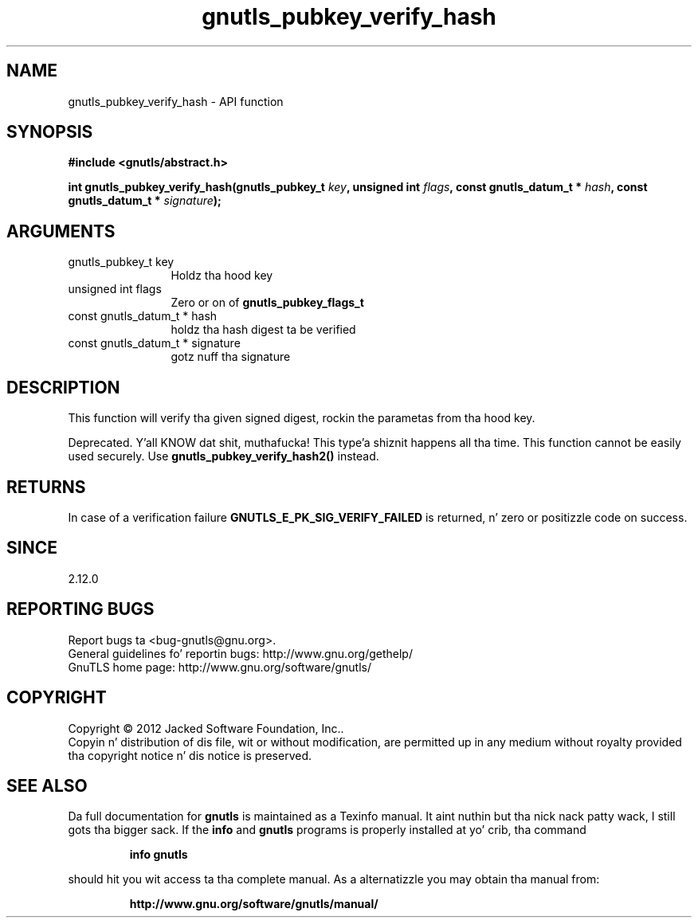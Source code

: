 .\" DO NOT MODIFY THIS FILE!  Dat shiznit was generated by gdoc.
.TH "gnutls_pubkey_verify_hash" 3 "3.1.15" "gnutls" "gnutls"
.SH NAME
gnutls_pubkey_verify_hash \- API function
.SH SYNOPSIS
.B #include <gnutls/abstract.h>
.sp
.BI "int gnutls_pubkey_verify_hash(gnutls_pubkey_t " key ", unsigned int " flags ", const gnutls_datum_t * " hash ", const gnutls_datum_t * " signature ");"
.SH ARGUMENTS
.IP "gnutls_pubkey_t key" 12
Holdz tha hood key
.IP "unsigned int flags" 12
Zero or on of \fBgnutls_pubkey_flags_t\fP
.IP "const gnutls_datum_t * hash" 12
holdz tha hash digest ta be verified
.IP "const gnutls_datum_t * signature" 12
gotz nuff tha signature
.SH "DESCRIPTION"
This function will verify tha given signed digest, rockin the
parametas from tha hood key. 

Deprecated. Y'all KNOW dat shit, muthafucka! This type'a shiznit happens all tha time. This function cannot be easily used securely. 
Use \fBgnutls_pubkey_verify_hash2()\fP instead.
.SH "RETURNS"
In case of a verification failure \fBGNUTLS_E_PK_SIG_VERIFY_FAILED\fP 
is returned, n' zero or positizzle code on success.
.SH "SINCE"
2.12.0
.SH "REPORTING BUGS"
Report bugs ta <bug-gnutls@gnu.org>.
.br
General guidelines fo' reportin bugs: http://www.gnu.org/gethelp/
.br
GnuTLS home page: http://www.gnu.org/software/gnutls/

.SH COPYRIGHT
Copyright \(co 2012 Jacked Software Foundation, Inc..
.br
Copyin n' distribution of dis file, wit or without modification,
are permitted up in any medium without royalty provided tha copyright
notice n' dis notice is preserved.
.SH "SEE ALSO"
Da full documentation for
.B gnutls
is maintained as a Texinfo manual. It aint nuthin but tha nick nack patty wack, I still gots tha bigger sack.  If the
.B info
and
.B gnutls
programs is properly installed at yo' crib, tha command
.IP
.B info gnutls
.PP
should hit you wit access ta tha complete manual.
As a alternatizzle you may obtain tha manual from:
.IP
.B http://www.gnu.org/software/gnutls/manual/
.PP
